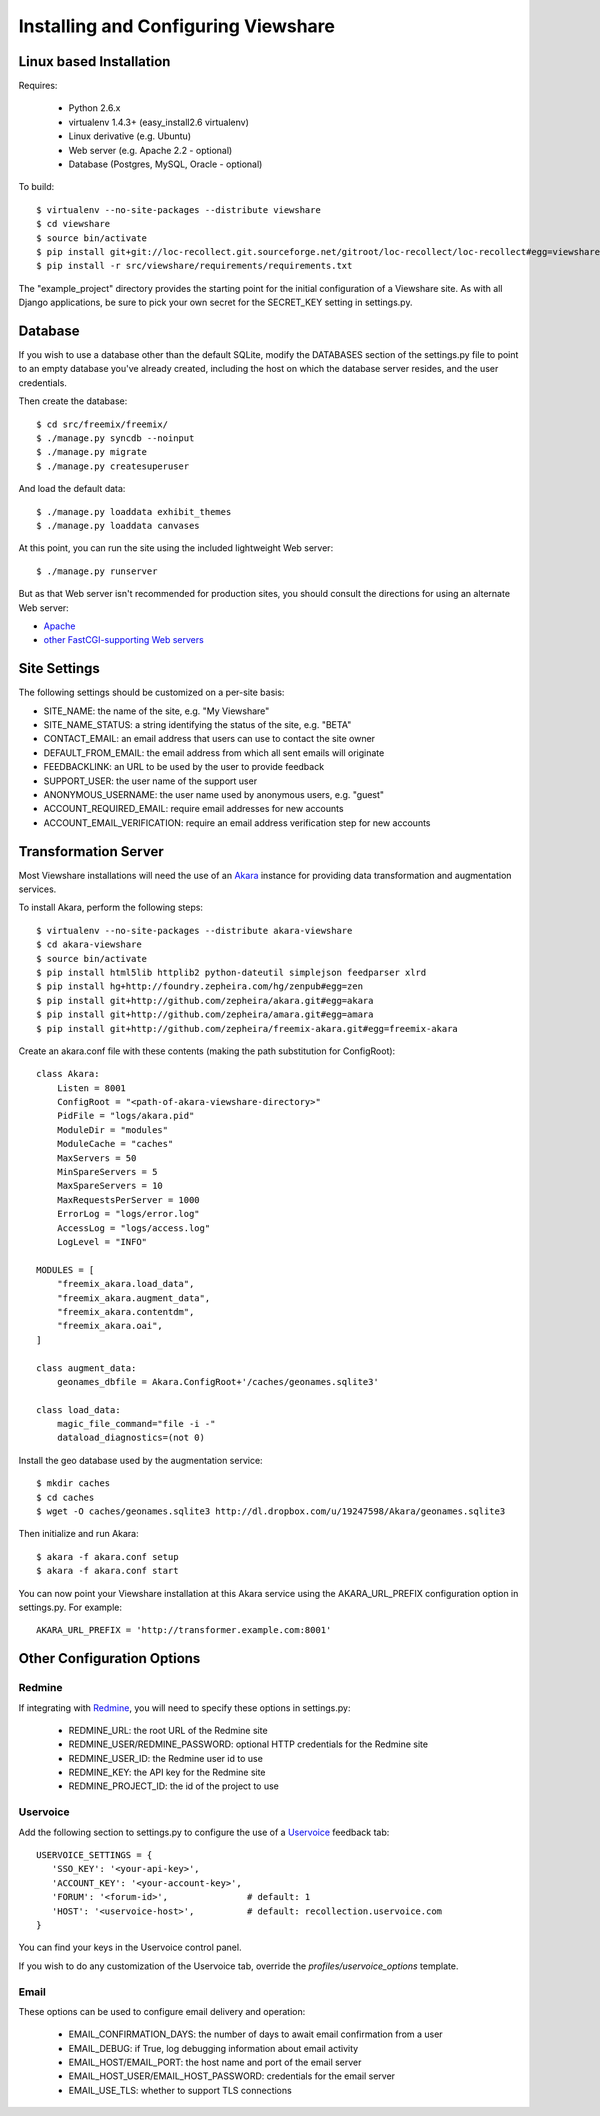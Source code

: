 Installing and Configuring Viewshare
====================================

Linux based Installation
------------------------

Requires:

   * Python 2.6.x
   * virtualenv 1.4.3+ (easy_install2.6 virtualenv)
   * Linux derivative (e.g. Ubuntu)
   * Web server (e.g. Apache 2.2 - optional)
   * Database (Postgres, MySQL, Oracle - optional)

To build::

   $ virtualenv --no-site-packages --distribute viewshare
   $ cd viewshare
   $ source bin/activate
   $ pip install git+git://loc-recollect.git.sourceforge.net/gitroot/loc-recollect/loc-recollect#egg=viewshare
   $ pip install -r src/viewshare/requirements/requirements.txt

The "example_project" directory provides the starting point for the
initial configuration
of a Viewshare site.  As with all Django applications, be sure to
pick your own secret
for the SECRET_KEY setting in settings.py.

Database
--------

If you wish to use a database other than the default SQLite, modify
the DATABASES section of
the settings.py file to point to an empty database you've already
created, including the host
on which the database server resides, and the user credentials.

Then create the database::

   $ cd src/freemix/freemix/
   $ ./manage.py syncdb --noinput
   $ ./manage.py migrate
   $ ./manage.py createsuperuser

And load the default data::

   $ ./manage.py loaddata exhibit_themes
   $ ./manage.py loaddata canvases

At this point, you can run the site using the included lightweight Web server::

   $ ./manage.py runserver

But as that Web server isn't recommended for production sites, you
should consult the
directions for using an alternate Web server:

* Apache_
* `other FastCGI-supporting Web servers`_

Site Settings
-------------

The following settings should be customized on a per-site basis:

* SITE_NAME: the name of the site, e.g. "My Viewshare"
* SITE_NAME_STATUS: a string identifying the status of the site, e.g. "BETA"
* CONTACT_EMAIL: an email address that users can use to contact the site owner
* DEFAULT_FROM_EMAIL: the email address from which all sent emails will originate
* FEEDBACKLINK: an URL to be used by the user to provide feedback
* SUPPORT_USER: the user name of the support user
* ANONYMOUS_USERNAME: the user name used by anonymous users, e.g. "guest"
* ACCOUNT_REQUIRED_EMAIL: require email addresses for new accounts
* ACCOUNT_EMAIL_VERIFICATION: require an email address verification step for new accounts


Transformation Server
---------------------

Most Viewshare installations will need the use of an Akara_ instance for
providing data transformation and augmentation services.

To install Akara, perform the following steps::

   $ virtualenv --no-site-packages --distribute akara-viewshare
   $ cd akara-viewshare
   $ source bin/activate
   $ pip install html5lib httplib2 python-dateutil simplejson feedparser xlrd
   $ pip install hg+http://foundry.zepheira.com/hg/zenpub#egg=zen
   $ pip install git+http://github.com/zepheira/akara.git#egg=akara
   $ pip install git+http://github.com/zepheira/amara.git#egg=amara
   $ pip install git+http://github.com/zepheira/freemix-akara.git#egg=freemix-akara

Create an akara.conf file with these contents (making the path substitution for ConfigRoot)::

   class Akara:
       Listen = 8001
       ConfigRoot = "<path-of-akara-viewshare-directory>"
       PidFile = "logs/akara.pid"
       ModuleDir = "modules"
       ModuleCache = "caches"
       MaxServers = 50
       MinSpareServers = 5
       MaxSpareServers = 10
       MaxRequestsPerServer = 1000
       ErrorLog = "logs/error.log"
       AccessLog = "logs/access.log"
       LogLevel = "INFO"

   MODULES = [
       "freemix_akara.load_data",
       "freemix_akara.augment_data",
       "freemix_akara.contentdm",
       "freemix_akara.oai",
   ]

   class augment_data:
       geonames_dbfile = Akara.ConfigRoot+'/caches/geonames.sqlite3'

   class load_data:
       magic_file_command="file -i -"
       dataload_diagnostics=(not 0)

Install the geo database used by the augmentation service::

   $ mkdir caches
   $ cd caches
   $ wget -O caches/geonames.sqlite3 http://dl.dropbox.com/u/19247598/Akara/geonames.sqlite3

Then initialize and run Akara::

   $ akara -f akara.conf setup
   $ akara -f akara.conf start

You can now point your Viewshare installation at this Akara service using
the AKARA_URL_PREFIX configuration option in settings.py. For example::

   AKARA_URL_PREFIX = 'http://transformer.example.com:8001'

Other Configuration Options
---------------------------

Redmine
^^^^^^^

If integrating with Redmine_, you will need to specify these options
in settings.py:

   * REDMINE_URL: the root URL of the Redmine site
   * REDMINE_USER/REDMINE_PASSWORD: optional HTTP credentials for the Redmine site
   * REDMINE_USER_ID: the Redmine user id to use
   * REDMINE_KEY: the API key for the Redmine site
   * REDMINE_PROJECT_ID: the id of the project to use

Uservoice
^^^^^^^^^

Add the following section to settings.py to configure the use of a
Uservoice_ feedback tab::

   USERVOICE_SETTINGS = {
      'SSO_KEY': '<your-api-key>',
      'ACCOUNT_KEY': '<your-account-key>',
      'FORUM': '<forum-id>',               # default: 1
      'HOST': '<uservoice-host>',          # default: recollection.uservoice.com
   }

You can find your keys in the Uservoice control panel.

If you wish to do any customization of the Uservoice tab, override the `profiles/uservoice_options` template.


Email
^^^^^

These options can be used to configure email delivery and operation:

   * EMAIL_CONFIRMATION_DAYS: the number of days to await email confirmation from a user
   * EMAIL_DEBUG: if True, log debugging information about email activity
   * EMAIL_HOST/EMAIL_PORT: the host name and port of the email server
   * EMAIL_HOST_USER/EMAIL_HOST_PASSWORD: credentials for the email server
   * EMAIL_USE_TLS: whether to support TLS connections

.. _Akara: http://akara.info
.. _Apache: https://docs.djangoproject.com/en/1.3/howto/deployment/modwsgi/
.. _other FastCGI-supporting Web servers: https://docs.djangoproject.com/en/1.3/howto/deployment/fastcgi/
.. _Uservoice: http://www.uservoice.com
.. _Redmine: http://www.redmine.org

